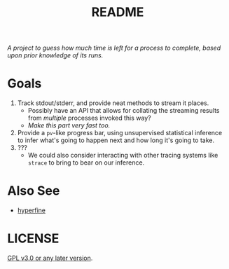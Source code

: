 #+TITLE: README
#+STARTUP: showall

/A project to guess how much time is left for a process to complete, based upon prior knowledge of its runs./

* Goals
1. Track stdout/stderr, and provide neat methods to stream it places.
   - Possibly have an API that allows for collating the streaming results from /multiple/ processes invoked this way?
   - /Make this part very fast too./
2. Provide a ~pv~-like progress bar, using unsupervised statistical inference to infer what's going to happen next and how long it's going to take.
3. ???
   - We could also consider interacting with other tracing systems like ~strace~ to bring to bear on our inference.

* Also See
- [[https://github.com/sharkdp/hyperfine][hyperfine]]

* LICENSE
[[file:./LICENSE][GPL v3.0 or any later version]].
